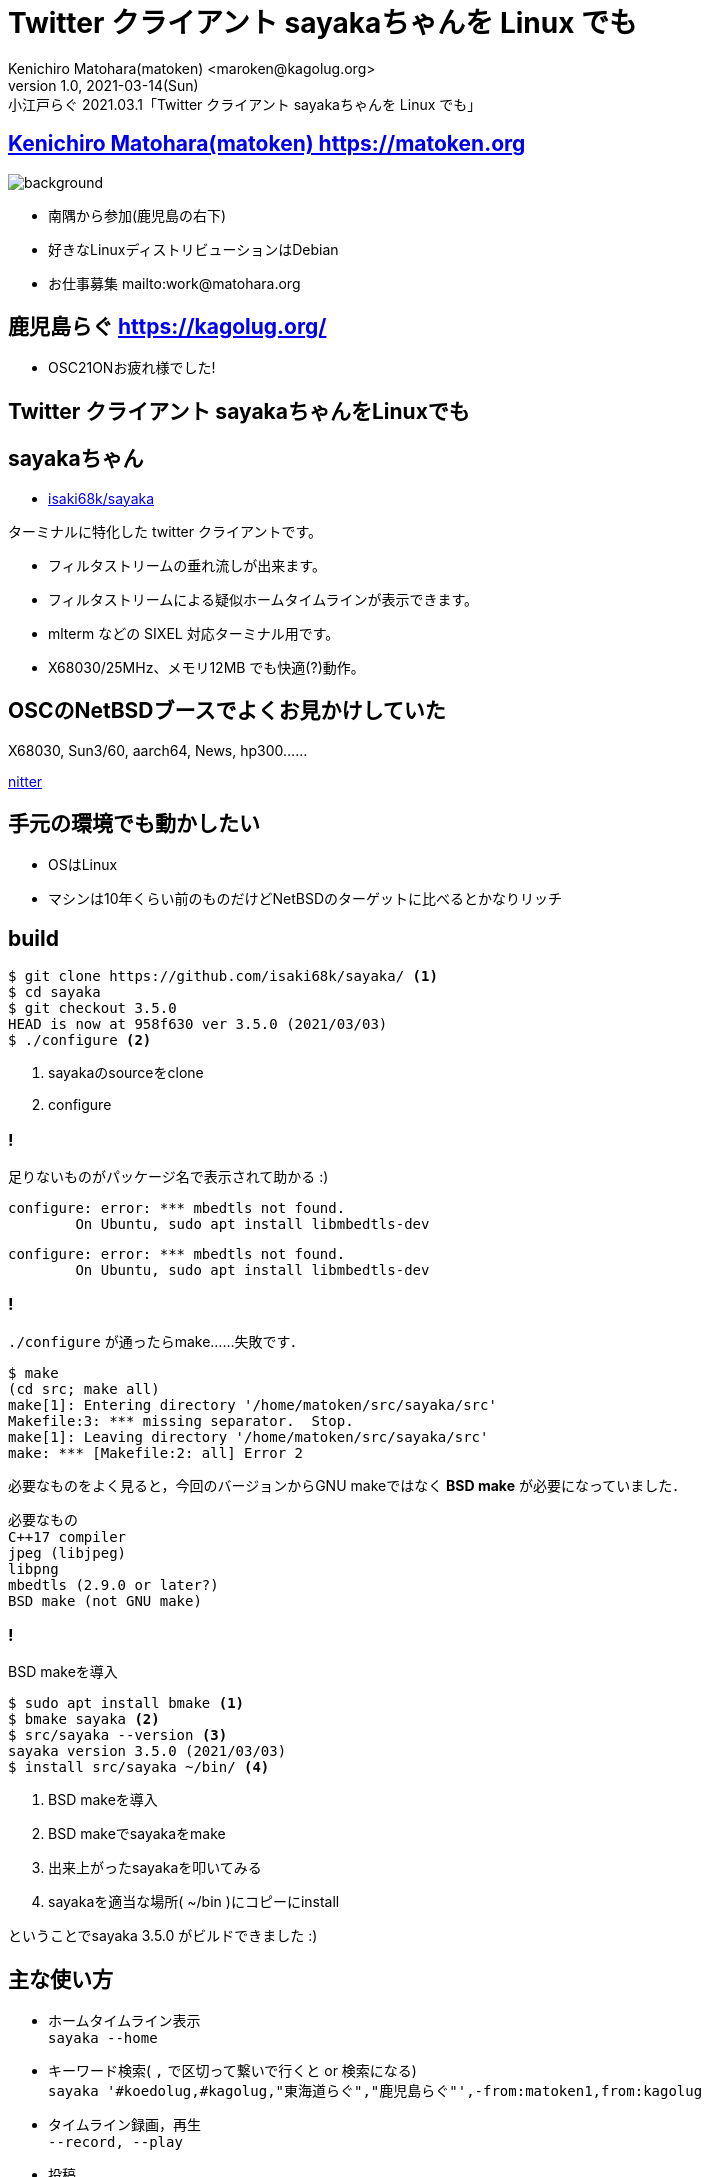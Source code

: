 = Twitter クライアント sayakaちゃんを Linux でも
Kenichiro Matohara(matoken) <maroken@kagolug.org>
:revnumber: 1.0
:revdate: 2021-03-14(Sun)
:revremark: 小江戸らぐ 2021.03.1「{doctitle}」
:homepage: https://matoken.org/
:imagesdir: resources
:data-uri:
:example-caption: 例
:table-caption: 表
:figure-caption: 図
:backend: revealjs
:revealjs_theme: serif
:customcss: resources/my-css.css
:revealjs_slideNumber: c/t
:title-slide-transition: none
:icons: font
:revealjs_hash: true
:revealjs_center: true
:revealjs_autoPlayMedia: true
:revealjs_transition: false  
:revealjs_transitionSpeed: fast

== link:https://matoken.org[Kenichiro Matohara(matoken) https://matoken.org]

image::map.jpg[background, size=cover]

* 南隅から参加(鹿児島の右下)
* 好きなLinuxディストリビューションはDebian
* お仕事募集 mailto:work@matohara.org

== 鹿児島らぐ https://kagolug.org/

* OSC21ONお疲れ様でした!

== Twitter クライアント sayakaちゃんをLinuxでも

== sayakaちゃん

* link:https://github.com/isaki68k/sayaka/[isaki68k/sayaka]

====
ターミナルに特化した twitter クライアントです。

* フィルタストリームの垂れ流しが出来ます。
* フィルタストリームによる疑似ホームタイムラインが表示できます。
* mlterm などの SIXEL 対応ターミナル用です。
* X68030/25MHz、メモリ12MB でも快適(?)動作。
====

== OSCのNetBSDブースでよくお見かけしていた

X68030, Sun3/60, aarch64, News, hp300……

link:https://nitter.matoken.org/search?f=tweets&q=netbsd+sayaka&since=&until=&near=[nitter]

== 手元の環境でも動かしたい

* OSはLinux
* マシンは10年くらい前のものだけどNetBSDのターゲットに比べるとかなりリッチ

== build

[source,shell]
----
$ git clone https://github.com/isaki68k/sayaka/ <.>
$ cd sayaka
$ git checkout 3.5.0 
HEAD is now at 958f630 ver 3.5.0 (2021/03/03)
$ ./configure <.>
----

<.> sayakaのsourceをclone
<.> configure

=== !

足りないものがパッケージ名で表示されて助かる :)

[source,shell]
----
configure: error: *** mbedtls not found.
        On Ubuntu, sudo apt install libmbedtls-dev
----

[source,shell]
----
configure: error: *** mbedtls not found.
        On Ubuntu, sudo apt install libmbedtls-dev
----

=== !

`./configure` が通ったらmake……失敗です．

[source,shell]
----
$ make
(cd src; make all)
make[1]: Entering directory '/home/matoken/src/sayaka/src'
Makefile:3: *** missing separator.  Stop.
make[1]: Leaving directory '/home/matoken/src/sayaka/src'
make: *** [Makefile:2: all] Error 2
----

必要なものをよく見ると，今回のバージョンからGNU makeではなく *BSD make* が必要になっていました．

[quote]
....
必要なもの
C++17 compiler
jpeg (libjpeg)
libpng
mbedtls (2.9.0 or later?)
BSD make (not GNU make)
....

=== !

BSD makeを導入

[source,shell]
----
$ sudo apt install bmake <.>
$ bmake sayaka <.>
$ src/sayaka --version <.>
sayaka version 3.5.0 (2021/03/03)
$ install src/sayaka ~/bin/ <.>
----

<.> BSD makeを導入
<.> BSD makeでsayakaをmake
<.> 出来上がったsayakaを叩いてみる
<.> sayakaを適当な場所( ~/bin )にコピーにinstall

ということでsayaka 3.5.0 がビルドできました :)

== 主な使い方

* ホームタイムライン表示  +
`sayaka --home`
* キーワード検索( `,` で区切って繋いで行くと or 検索になる)  +
`sayaka '#koedolug,#kagolug,"東海道らぐ","鹿児島らぐ"',-from:matoken1,from:kagolug`
* タイムライン録画，再生  +
`--record, --play`
* 投稿  +
`echo "message" | sayaka --post`

== SIXEL対応端末で画像も表示

* mlterm
* xterm
* yaft

等々

NOTE: Sixelの活用については
-> link:https://qiita.com/arakiken/items/3e4bc9a6e43af0198e46[Sixel Graphicsを活用したアプリケーションの御紹介 - Qiita]

== Xの上のmltermのsayaka

image:20210313_23:03:00-150385.jpg[]

link:https://nitter.matoken.org/matoken1/status/1368023181160632323#m[matoken (@matoken1): "mlterm+sayakaとyoutube-dl+ffplay で #osc21on.spring" | nitter]

== framebutterでも(fb + yaft + sayaka)

image:20210313_23:03:28-150738.jpg[]

link:https://nitter.matoken.org/i/status/1191608735652646912[matoken (@matoken1): "ThinkPad X201i の Ubuntu 19.10 amd64 の console(tty3) で yaft + sayaka" | nitter]

== 開発は日本語

日本語話者にはとっつきやすい

image:20210313_23:03:35-152899.jpg[]

link:https://nitter.matoken.org/matoken1/status/1255881160527237120#m[matoken (@matoken1): "直った :) "ターミナルの画面リサイズでSAYAKAが終了する · Issue #13 · isaki68k/sayaka" https://github.com/isaki68k/sayaka/issues/13" | nitter]

== まとめ

* ストリーム垂れ流しができるのでイベント時などに便利
* terminal特化なのでXがなくても動くので少リソースでも動いていろいろな環境で
* termlnalでもSizelで画像が表示できるので見た目も○

